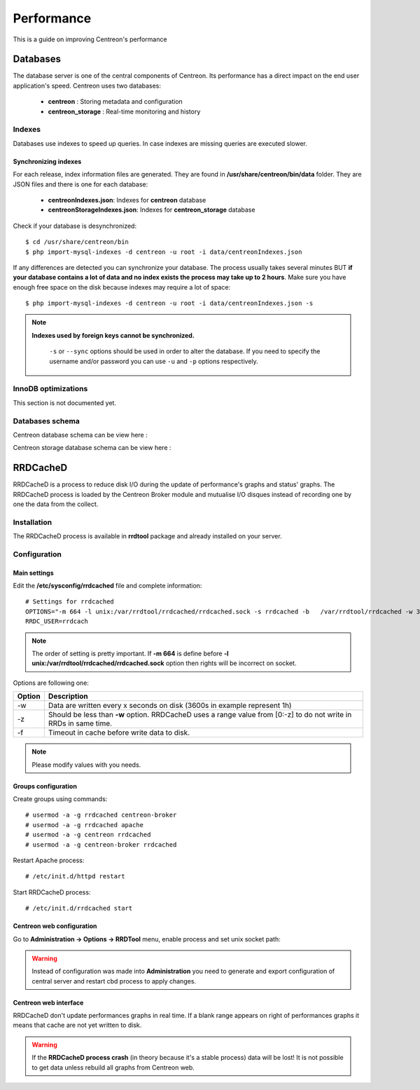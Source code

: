 .. _performance:

===========
Performance
===========

This is a guide on improving Centreon's performance

*********
Databases
*********

The database server is one of the central components of Centreon. Its performance has a direct impact on the end user
application's speed. Centreon uses two databases:

 * **centreon** : Storing metadata and configuration
 * **centreon_storage** : Real-time monitoring and history

Indexes
=======

Databases use indexes to speed up queries. In case indexes are missing queries are executed slower.

.. _synchronizing-indexes:

Synchronizing indexes
*********************

For each release, index information files are generated. They are found in **/usr/share/centreon/bin/data** folder.
They are JSON files and there is one for each database:

 * **centreonIndexes.json**: Indexes for **centreon** database
 * **centreonStorageIndexes.json**: Indexes for **centreon_storage** database

Check if your database is desynchronized: ::

    $ cd /usr/share/centreon/bin
    $ php import-mysql-indexes -d centreon -u root -i data/centreonIndexes.json

If any differences are detected you can synchronize your database. The process usually takes several minutes BUT
**if your database contains a lot of data and no index exists the process may take up to 2 hours**. Make sure you have
enough free space on the disk because indexes may require a lot of space: ::

  $ php import-mysql-indexes -d centreon -u root -i data/centreonIndexes.json -s

.. note::
   **Indexes used by foreign keys cannot be synchronized.**
    
    ``-s`` or ``--sync`` options should be used in order to alter the database. If you need to specify the username
    and/or password you can use ``-u`` and ``-p`` options respectively.

InnoDB optimizations
====================

This section is not documented yet.

Databases schema
================

Centreon database schema can be view here :

.. image:: ../database/centreon.png


Centreon storage database schema can be view here :

.. image:: ../database/centreon-storage.png

*********
RRDCacheD
*********

RRDCacheD is a process to reduce disk I/O during the update of performance's graphs and status' graphs.
The RRDCacheD process is loaded by the Centreon Broker module and mutualise I/O disques instead of recording
one by one the data from the collect.

Installation
============

The RRDCacheD process is available in **rrdtool** package and already installed on your server.

Configuration
=============

Main settings
*************

Edit the **/etc/sysconfig/rrdcached** file and complete information::

    # Settings for rrdcached
    OPTIONS="-m 664 -l unix:/var/rrdtool/rrdcached/rrdcached.sock -s rrdcached -b   /var/rrdtool/rrdcached -w 3600 -z 3600 -f 7200"
    RRDC_USER=rrdcach

.. note::
    The order of setting is pretty important. If **-m 664** is define before **-l unix:/var/rrdtool/rrdcached/rrdcached.sock** option then rights will be incorrect on socket.

Options are following one:


+--------+-----------------------------------------------------------------------------------+
| Option | Description                                                                       |
+========+===================================================================================+
| -w     | Data are written every x seconds on disk (3600s in example represent 1h)          |
+--------+-----------------------------------------------------------------------------------+
| -z     | Should be less than **-w** option. RRDCacheD uses a range value from [0:-z] to do |
|        | not write in RRDs in same time.                                                   |
+--------+-----------------------------------------------------------------------------------+
| -f     | Timeout in cache before write data to disk.                                       |
+--------+-----------------------------------------------------------------------------------+

.. note::
    Please modify values with you needs.

Groups configuration
********************

Create groups using commands::

    # usermod -a -g rrdcached centreon-broker
    # usermod -a -g rrdcached apache
    # usermod -a -g centreon rrdcached
    # usermod -a -g centreon-broker rrdcached

Restart Apache process::

    # /etc/init.d/httpd restart

Start RRDCacheD process::

    # /etc/init.d/rrdcached start

Centreon web configuration
**************************

Go to **Administration -> Options -> RRDTool** menu, enable process and set unix socket path:

.. image:: /images/faq/rrdcached_config.png
    :align: center

.. warning::
    Instead of configuration was made into **Administration** you need to generate and export configuration of central server and restart cbd process to apply changes.

.. image:: /images/faq/rrd_file_generator.png
    :align: center

Centreon web interface
**********************

RRDCacheD don't update performances graphs in real time. If a blank range appears on right of performances graphs it means that cache are not yet written to disk.

.. warning::
    If the **RRDCacheD process crash** (in theory because it's a stable process) data will be lost! It is not possible to get data unless rebuild all graphs from Centreon web.
